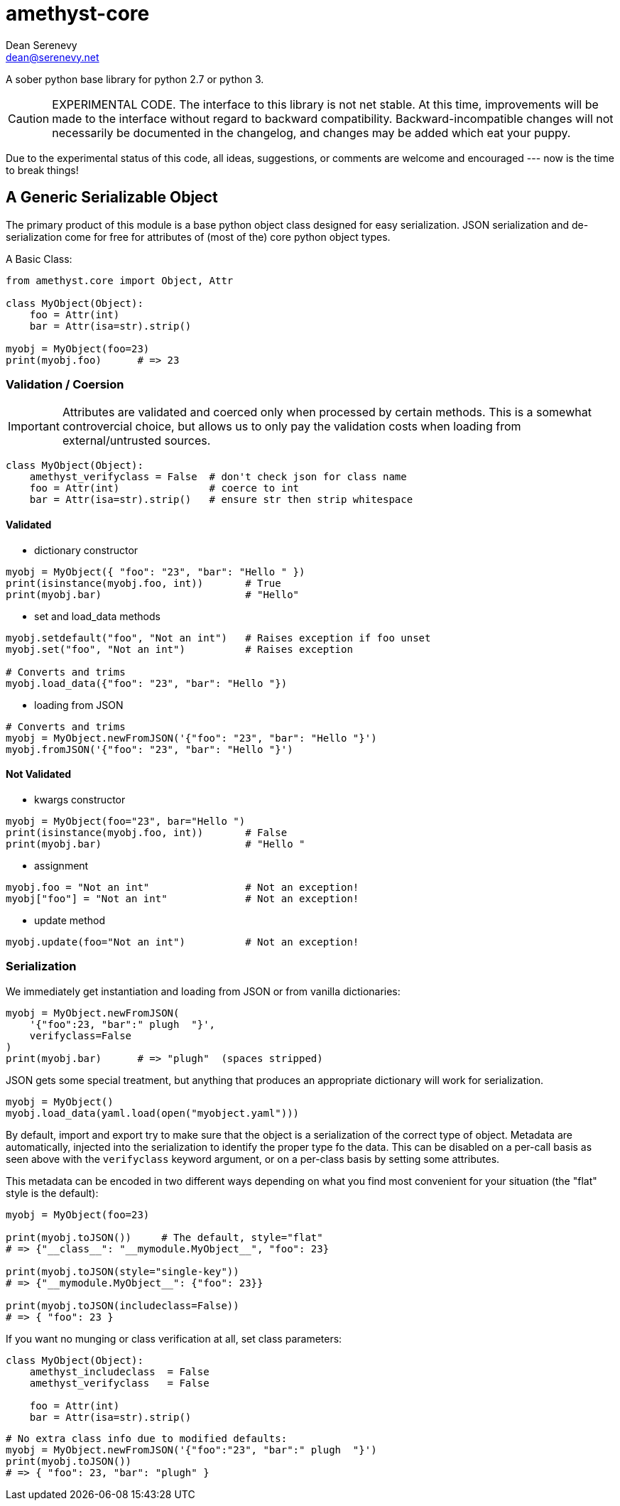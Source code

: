 
amethyst-core
=============
:Author:   Dean Serenevy
:Email:    dean@serenevy.net
:Date:     06 Nov 2016
:Revision: 1.0
:License:  CC BY-SA or GNU FDL


A sober python base library for python 2.7 or python 3.

CAUTION: EXPERIMENTAL CODE. The interface to this library is not net
stable. At this time, improvements will be made to the interface without
regard to backward compatibility. Backward-incompatible changes will not
necessarily be documented in the changelog, and changes may be added which
eat your puppy.

Due to the experimental status of this code, all ideas, suggestions, or
comments are welcome and encouraged --- now is the time to break things!


== A Generic Serializable Object

The primary product of this module is a base python object class designed
for easy serialization. JSON serialization and de-serialization come for
free for attributes of (most of the) core python object types.

A Basic Class:

[source,python]
----
from amethyst.core import Object, Attr

class MyObject(Object):
    foo = Attr(int)
    bar = Attr(isa=str).strip()

myobj = MyObject(foo=23)
print(myobj.foo)      # => 23
----


=== Validation / Coersion

IMPORTANT: Attributes are validated and coerced only when processed by
certain methods. This is a somewhat controvercial choice, but allows us to
only pay the validation costs when loading from external/untrusted sources.

[source,python]
----
class MyObject(Object):
    amethyst_verifyclass = False  # don't check json for class name
    foo = Attr(int)               # coerce to int
    bar = Attr(isa=str).strip()   # ensure str then strip whitespace
----

==== Validated

* dictionary constructor

[source,python]
----
myobj = MyObject({ "foo": "23", "bar": "Hello " })
print(isinstance(myobj.foo, int))       # True
print(myobj.bar)                        # "Hello"
----

* set and load_data methods

[source,python]
----
myobj.setdefault("foo", "Not an int")   # Raises exception if foo unset
myobj.set("foo", "Not an int")          # Raises exception

# Converts and trims
myobj.load_data({"foo": "23", "bar": "Hello "})
----

* loading from JSON

[source,python]
----
# Converts and trims
myobj = MyObject.newFromJSON('{"foo": "23", "bar": "Hello "}')
myobj.fromJSON('{"foo": "23", "bar": "Hello "}')
----


==== Not Validated

* kwargs constructor

[source,python]
----
myobj = MyObject(foo="23", bar="Hello ")
print(isinstance(myobj.foo, int))       # False
print(myobj.bar)                        # "Hello "
----

* assignment

[source,python]
----
myobj.foo = "Not an int"                # Not an exception!
myobj["foo"] = "Not an int"             # Not an exception!
----

* update method

[source,python]
----
myobj.update(foo="Not an int")          # Not an exception!
----


=== Serialization

We immediately get instantiation and loading from JSON or from vanilla
dictionaries:

[source,python]
----
myobj = MyObject.newFromJSON(
    '{"foo":23, "bar":" plugh  "}',
    verifyclass=False
)
print(myobj.bar)      # => "plugh"  (spaces stripped)
----

JSON gets some special treatment, but anything that produces an appropriate
dictionary will work for serialization.

[source,python]
----
myobj = MyObject()
myobj.load_data(yaml.load(open("myobject.yaml")))
----

By default, import and export try to make sure that the object is a
serialization of the correct type of object. Metadata are automatically,
injected into the serialization to identify the proper type fo the data.
This can be disabled on a per-call basis as seen above with the
`verifyclass` keyword argument, or on a per-class basis by setting some
attributes.

This metadata can be encoded in two different ways depending on what you
find most convenient for your situation (the "flat" style is the default):

[source,python]
----
myobj = MyObject(foo=23)

print(myobj.toJSON())     # The default, style="flat"
# => {"__class__": "__mymodule.MyObject__", "foo": 23}

print(myobj.toJSON(style="single-key"))
# => {"__mymodule.MyObject__": {"foo": 23}}

print(myobj.toJSON(includeclass=False))
# => { "foo": 23 }
----

If you want no munging or class verification at all, set class parameters:

[source,python]
----
class MyObject(Object):
    amethyst_includeclass  = False
    amethyst_verifyclass   = False

    foo = Attr(int)
    bar = Attr(isa=str).strip()
----

[source,python]
----
# No extra class info due to modified defaults:
myobj = MyObject.newFromJSON('{"foo":"23", "bar":" plugh  "}')
print(myobj.toJSON())
# => { "foo": 23, "bar": "plugh" }
----

